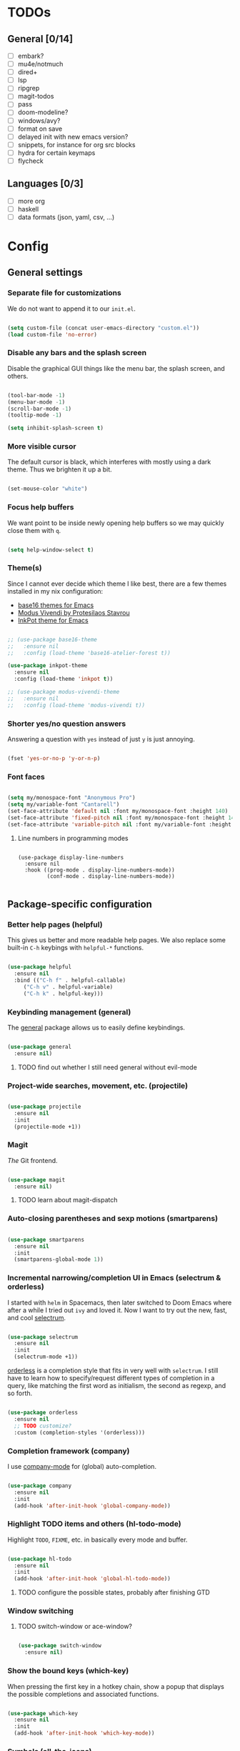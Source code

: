 * TODOs
** General [0/14]
- [ ] embark?
- [ ] mu4e/notmuch
- [ ] dired+
- [ ] lsp
- [ ] ripgrep
- [ ] magit-todos
- [ ] pass
- [ ] doom-modeline?
- [ ] windows/avy?
- [ ] format on save
- [ ] delayed init with new emacs version?
- [ ] snippets, for instance for org src blocks
- [ ] hydra for certain keymaps
- [ ] flycheck

** Languages [0/3]
- [ ] more org
- [ ] haskell
- [ ] data formats (json, yaml, csv, ...)

* Config
** General settings
*** Separate file for customizations

We do not want to append it to our =init.el=.

#+BEGIN_SRC emacs-lisp

  (setq custom-file (concat user-emacs-directory "custom.el"))
  (load custom-file 'no-error)

#+END_SRC

*** Disable any bars and the splash screen

Disable the graphical GUI things like the menu bar, the splash screen,
and others.

#+BEGIN_SRC emacs-lisp

  (tool-bar-mode -1)
  (menu-bar-mode -1)
  (scroll-bar-mode -1)
  (tooltip-mode -1)

  (setq inhibit-splash-screen t)

#+END_SRC

*** More visible cursor

The default cursor is black, which interferes with mostly using a dark
theme. Thus we brighten it up a bit.

#+BEGIN_SRC emacs-lisp

  (set-mouse-color "white")

#+END_SRC

*** Focus help buffers

We want point to be inside newly opening help buffers so we may
quickly close them with =q=.

#+BEGIN_SRC emacs-lisp

  (setq help-window-select t)

#+END_SRC

*** Theme(s)

Since I cannot ever decide which theme I like best, there are a few
themes installed in my nix configuration:
- [[https://github.com/belak/base16-emacs][base16 themes for Emacs]]
- [[https://protesilaos.com/modus-themes/][Modus Vivendi by Protesilaos Stavrou]]
- [[https://gitlab.com/ideasman42/emacs-inkpot-theme][InkPot theme for Emacs]]

#+BEGIN_SRC emacs-lisp

  ;; (use-package base16-theme
  ;;   :ensure nil
  ;;   :config (load-theme 'base16-atelier-forest t))

  (use-package inkpot-theme
    :ensure nil
    :config (load-theme 'inkpot t))

  ;; (use-package modus-vivendi-theme
  ;;   :ensure nil
  ;;   :config (load-theme 'modus-vivendi t))

#+END_SRC

*** Shorter yes/no question answers

Answering a question with =yes= instead of just =y= is just annoying.

#+BEGIN_SRC emacs-lisp

  (fset 'yes-or-no-p 'y-or-n-p)

#+END_SRC

*** Font faces

#+BEGIN_SRC emacs-lisp

  (setq my/monospace-font "Anonymous Pro")
  (setq my/variable-font "Cantarell")
  (set-face-attribute 'default nil :font my/monospace-font :height 140)
  (set-face-attribute 'fixed-pitch nil :font my/monospace-font :height 140)
  (set-face-attribute 'variable-pitch nil :font my/variable-font :height 150)

#+END_SRC

**** Line numbers in programming modes

#+BEGIN_SRC

(use-package display-line-numbers
  :ensure nil
  :hook ((prog-mode . display-line-numbers-mode))
         (conf-mode . display-line-numbers-mode))

#+END_SRC

** Package-specific configuration
*** Better help pages (helpful)

This gives us better and more readable help pages. We also replace
some built-in =C-h= keybings with =helpful-*= functions.

#+BEGIN_SRC emacs-lisp

  (use-package helpful
    :ensure nil
    :bind (("C-h f" . helpful-callable)
	   ("C-h v" . helpful-variable)
	   ("C-h k" . helpful-key)))

#+END_SRC

*** Keybinding management (general)

The [[https://github.com/noctuid/general.el][general]] package allows us to easily define keybindings.

#+BEGIN_SRC emacs-lisp

  (use-package general
    :ensure nil)

#+END_SRC

**** TODO find out whether I still need general without evil-mode

*** Project-wide searches, movement, etc. (projectile)

#+BEGIN_SRC emacs-lisp

  (use-package projectile
    :ensure nil
    :init
    (projectile-mode +1))

#+END_SRC

*** Magit

/The/ Git frontend.

#+BEGIN_SRC emacs-lisp

  (use-package magit
    :ensure nil)

#+END_SRC

**** TODO learn about magit-dispatch

*** Auto-closing parentheses and sexp motions (smartparens)

#+BEGIN_SRC emacs-lisp

  (use-package smartparens
    :ensure nil
    :init
    (smartparens-global-mode 1))

#+END_SRC

*** Incremental narrowing/completion UI in Emacs (selectrum & orderless)

I started with =helm= in Spacemacs, then later switched to Doom Emacs
where after a while I tried out =ivy= and loved it. Now I want to try
out the new, fast, and cool [[https://github.com/raxod502/selectrum][selectrum]].

#+BEGIN_SRC emacs-lisp

  (use-package selectrum
    :ensure nil
    :init
    (selectrum-mode +1))

#+END_SRC

[[https://github.com/oantolin/orderless][orderless]] is a completion style that fits in very well with
=selectrum=. I still have to learn how to specify/request different
types of completion in a query, like matching the first word as
initialism, the second as regexp, and so forth.

#+BEGIN_SRC emacs-lisp

  (use-package orderless
    :ensure nil
    ;; TODO customize?
    :custom (completion-styles '(orderless)))

#+END_SRC

*** Completion framework (company)

I use [[https://company-mode.github.io/][company-mode]] for (global) auto-completion.

#+BEGIN_SRC emacs-lisp

  (use-package company
    :ensure nil
    :init
    (add-hook 'after-init-hook 'global-company-mode))

#+END_SRC

*** Highlight TODO items and others (hl-todo-mode)

Highlight =TODO=, =FIXME=, etc. in basically every mode and buffer.

#+BEGIN_SRC emacs-lisp

  (use-package hl-todo
    :ensure nil
    :init
    (add-hook 'after-init-hook 'global-hl-todo-mode))

#+END_SRC

**** TODO configure the possible states, probably after finishing GTD

*** Window switching
**** TODO switch-window or ace-window?

#+BEGIN_SRC emacs-lisp

  (use-package switch-window
    :ensure nil)

#+END_SRC

*** Show the bound keys (which-key)

When pressing the first key in a hotkey chain, show a popup that
displays the possible completions and associated functions.

#+BEGIN_SRC emacs-lisp

  (use-package which-key
    :ensure nil
    :init
    (add-hook 'after-init-hook 'which-key-mode))

#+END_SRC

*** Symbols (all-the-icons)

Attach beautiful symbols to, for instance, file names in a =dired= or
=ibuffer= buffer.

#+BEGIN_SRC emacs-lisp

  (use-package all-the-icons
    :ensure nil)

  (use-package all-the-icons-dired
    :ensure nil
    :init
    (add-hook 'dired-mode-hook #'all-the-icons-dired-mode))

  (use-package all-the-icons-ibuffer
    :ensure nil
    :init
    (all-the-icons-ibuffer-mode 1))

#+END_SRC

*** Informative annotations (marginalia)

Annotate minibuffer completions, like showing the bound keys and
docstrings for commands in =M-x=, variable values in "C-h v", file
sizes and permissions in "C-x C-f", and much more.

#+BEGIN_SRC emacs-lisp

  (use-package marginalia
    :init
    (marginalia-mode)
    (advice-add #'marginalia-cycle :after
		(lambda () (when (bound-and-true-p selectrum-mode)
			     (selectrum-exhibit 'keep-selected))))
    :config
    (setq marginalia-annotators '(marginalia-annotators-heavy marginalia-annotators-light nil))
    :bind
    (:map minibuffer-local-map
	  ("M-A" . marginalia-cycle)))

#+END_SRC

*** Language-specific modes
**** Nix (nix-mode)

Syntax highlighting, completion, and formatting of [[https://nixos.org/guides/install-nix.html][Nix]] expressions.

#+BEGIN_SRC emacs-lisp

  (use-package nix-mode
    :ensure nil
    :mode "\\.nix\\'")

#+END_SRC

**** Markdown (markdown-mode, gfm-mode)

Enable GitHub-flavored markdown mode for =README= files, and regular
=markdown-mode= for all other markdown files.

#+BEGIN_SRC emacs-lisp

  (use-package markdown-mode
    :ensure nil
    :mode (("README\\.md\\'" . gfm-mode)
	   ("\\.md\\'" . markdown-mode)
	   ("\\.markdown\\'" . markdown-mode))
    :init (setq markdown-command "pandoc"))

#+END_SRC

**** Org (org-mode)

When using variable-pitch-mode, all the faces are using the configured
font face. But inside code blocks, verbatim text, meta lines, etc. a
fixed-pitch face is what we want to be using.

#+BEGIN_SRC emacs-lisp

  (defun my/setup-org-fonts ()
    (set-face-attribute 'org-block nil :foreground nil :inherit 'fixed-pitch)
    (set-face-attribute 'org-code nil :inherit '(shadow fixed-pitch))
    (set-face-attribute 'org-table nil :inherit '(shadow fixed-pitch))
    (set-face-attribute 'org-verbatim nil :inherit '(shadow fixed-pitch))
    (set-face-attribute 'org-checkbox nil :inherit 'fixed-pitch)
    (set-face-attribute 'org-meta-line nil :inherit '(font-lock-comment-face fixed-pitch))
    (set-face-attribute 'org-special-keyword nil :inherit '(font-lock-comment-face fixed-pitch)))

#+END_SRC

To fix =org-indent-mode= not indenting variable-pitch fonts nicely,
we'd like to use the fixed-pitch font for that as well. Unfortunately
setting the face attribute as above didn't work as expected and it
seems necessary to do it like this.

#+BEGIN_SRC emacs-lisp

  (with-eval-after-load 'org-indent
    (set-face-attribute 'org-indent nil :inherit '(org-hide fixed-pitch)))

#+END_SRC

When writing text in org-mode, auto-fill-mode should be enable to
automatically break overly long lines into smaller pieces when
typing. We may still use =M-q= to re-fill paragraph when editing text.

In code blocks, =TAB= should be usable to re-indent/-format code.

After loading org-mode, we then run our custom font setup.

#+BEGIN_SRC emacs-lisp

  (use-package org
    :ensure nil
    :hook ((org-mode . org-indent-mode)
           (org-mode . variable-pitch-mode)
           (org-mode . auto-fill-mode))
    :config
    (setq org-src-tab-acts-natively t
          org-ellipsis " ▾")
    (my/setup-org-fonts))

#+END_SRC

The =org-bullets= packages enables us to use UTF-8 characters for the
bullet points in org headers.

#+BEGIN_SRC emacs-lisp

  (use-package org-bullets
    :ensure nil
    :hook (org-mode . org-bullets-mode)
    :custom (org-bullets-bullet-list '("◉" "○" "●" "○" "●" "○" "●")))

#+END_SRC

Render unordered list bullet points as dots instead of minus/plus.

#+BEGIN_SRC emacs-lisp

  (font-lock-add-keywords
   'org-mode
   '(("^ *\\([-+]\\) "
      (0 (prog1 () (compose-region (match-beginning 1) (match-end 1) "•"))))))

#+END_SRC

The first few levels of org headers should be scaled to be a bit
larger than the default text.

#+BEGIN_SRC emacs-lisp

  (dolist (face '((org-level-1 . 1.2)
                  (org-level-2 . 1.15)
                  (org-level-3 . 1.1)
                  (org-level-4 . 1.05)
                  (org-level-5 . 1.0)
                  (org-level-6 . 1.0)
                  (org-level-7 . 1.0)
                  (org-level-8 . 1.0)))
    (set-face-attribute (car face) nil :font my/variable-font :height (cdr face)))

#+END_SRC
